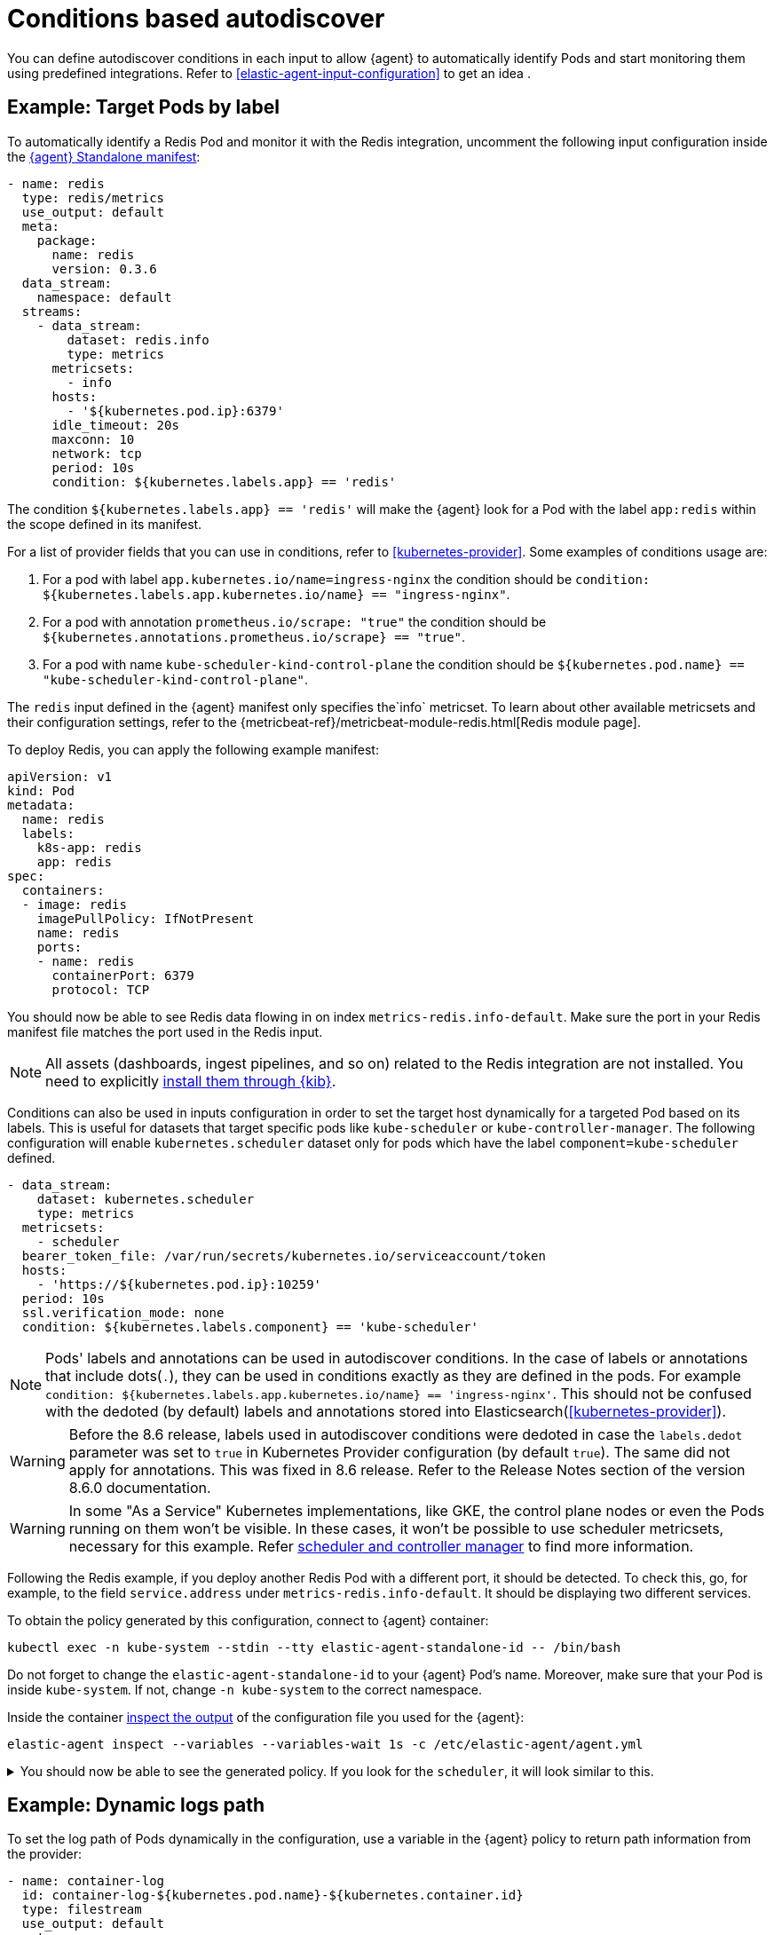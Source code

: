 [[conditions-based-autodiscover]]
= Conditions based autodiscover

You can define autodiscover conditions in each input to allow {agent} to automatically identify Pods and start monitoring them using predefined integrations. Refer to <<elastic-agent-input-configuration>> to get an idea .

== Example: Target Pods by label

To automatically identify a Redis Pod and monitor it with the Redis integration, uncomment the following input configuration inside the https://github.com/elastic/elastic-agent/blob/main/deploy/kubernetes/elastic-agent-standalone-kubernetes.yaml[{agent} Standalone manifest]:


[source,yaml]
------------------------------------------------
- name: redis
  type: redis/metrics
  use_output: default
  meta:
    package:
      name: redis
      version: 0.3.6
  data_stream:
    namespace: default
  streams:
    - data_stream:
        dataset: redis.info
        type: metrics
      metricsets:
        - info
      hosts:
        - '${kubernetes.pod.ip}:6379'
      idle_timeout: 20s
      maxconn: 10
      network: tcp
      period: 10s
      condition: ${kubernetes.labels.app} == 'redis'
------------------------------------------------

The condition `${kubernetes.labels.app} == 'redis'` will make the {agent} look for a Pod with the  label `app:redis` within the scope defined in its manifest.

For a list of provider fields that you can use in conditions, refer to <<kubernetes-provider>>.
Some examples of conditions usage are:

1. For a pod with label `app.kubernetes.io/name=ingress-nginx` the condition should be `condition: ${kubernetes.labels.app.kubernetes.io/name} == "ingress-nginx"`.
2. For a pod with annotation `prometheus.io/scrape: "true"` the condition should be `${kubernetes.annotations.prometheus.io/scrape} == "true"`.
3. For a pod with name `kube-scheduler-kind-control-plane` the condition should be `${kubernetes.pod.name} == "kube-scheduler-kind-control-plane"`.


The `redis` input defined in the {agent} manifest only specifies the`info` metricset. To learn about other available metricsets and their configuration settings, refer to the {metricbeat-ref}/metricbeat-module-redis.html[Redis module page].

To deploy Redis, you can apply the following example manifest:

[source,yaml]
------------------------------------------------
apiVersion: v1
kind: Pod
metadata:
  name: redis
  labels:
    k8s-app: redis
    app: redis
spec:
  containers:
  - image: redis
    imagePullPolicy: IfNotPresent
    name: redis
    ports:
    - name: redis
      containerPort: 6379
      protocol: TCP
------------------------------------------------

You should now be able to see Redis data flowing in on index `metrics-redis.info-default`. Make sure the port in your Redis manifest file matches the port used in the Redis input.

NOTE: All assets (dashboards, ingest pipelines, and so on) related to the Redis integration are not installed. You need to explicitly <<install-uninstall-integration-assets,install them through {kib}>>.

Conditions can also be used in inputs configuration in order to set the target host dynamically for a targeted Pod based on its labels.
This is useful for datasets that target specific pods like `kube-scheduler` or `kube-controller-manager`.
The following configuration will enable `kubernetes.scheduler` dataset only for pods which have the label `component=kube-scheduler` defined.

[source,yaml]
----
- data_stream:
    dataset: kubernetes.scheduler
    type: metrics
  metricsets:
    - scheduler
  bearer_token_file: /var/run/secrets/kubernetes.io/serviceaccount/token
  hosts:
    - 'https://${kubernetes.pod.ip}:10259'
  period: 10s
  ssl.verification_mode: none
  condition: ${kubernetes.labels.component} == 'kube-scheduler'
----

NOTE: Pods' labels and annotations can be used in autodiscover conditions. In the case of labels or annotations that include dots(`.`), they can be used in conditions exactly as
they are defined in the pods. For example `condition: ${kubernetes.labels.app.kubernetes.io/name} == 'ingress-nginx'`. This should not be confused with the dedoted (by default) labels and annotations
stored into Elasticsearch(<<kubernetes-provider>>).

WARNING: Before the 8.6 release, labels used in autodiscover conditions were dedoted in case the `labels.dedot` parameter was set to `true` in Kubernetes Provider 
configuration (by default `true`). The same did not apply for annotations. This was fixed in 8.6 release. Refer to the Release Notes section of the version 8.6.0 documentation.

WARNING: In some "As a Service" Kubernetes implementations, like GKE, the control plane nodes or even the Pods running on them won't be visible. In these cases, it won't be possible to use scheduler metricsets, necessary for this example. Refer https://www.elastic.co/guide/en/beats/metricbeat/current/metricbeat-module-kubernetes.html#_scheduler_and_controllermanager[scheduler and controller manager] to find more information.

Following the Redis example, if you deploy another Redis Pod with a different port, it should be detected. To check this, go, for example, to the field `service.address` under `metrics-redis.info-default`. It should be displaying two different services.

To obtain the policy generated by this configuration, connect to {agent} container:

["source", "sh", subs="attributes"]
------------------------------------------------
kubectl exec -n kube-system --stdin --tty elastic-agent-standalone-id -- /bin/bash
------------------------------------------------

Do not forget to change the `elastic-agent-standalone-id` to your {agent} Pod's name. Moreover, make sure that your Pod is inside `kube-system`. If not, change `-n kube-system` to the correct namespace.

Inside the container <<elastic-agent-cmd-options, inspect the output>> of the configuration file you used for the {agent}:

["source", "sh", subs="attributes"]
------------------------------------------------
elastic-agent inspect --variables --variables-wait 1s -c /etc/elastic-agent/agent.yml
------------------------------------------------

[%collapsible]
.You should now be able to see the generated policy. If you look for the `scheduler`, it will look similar to this.
====
[source,yaml]
----
- bearer_token_file: /var/run/secrets/kubernetes.io/serviceaccount/token
  hosts:
    - https://172.19.0.2:10259
  index: metrics-kubernetes.scheduler-default
  meta:
    package:
      name: kubernetes
      version: 1.9.0
  metricsets:
    - scheduler
  module: kubernetes
  name: kubernetes-node-metrics
  period: 10s
  processors:
    - add_fields:
        fields:
          labels:
            component: kube-scheduler
            tier: control-plane
          namespace: kube-system
          namespace_labels:
            kubernetes_io/metadata_name: kube-system
          namespace_uid: 03d6fd2f-7279-4db4-9a98-51e50bbe5c62
          node:
            hostname: kind-control-plane
            labels:
              beta_kubernetes_io/arch: amd64
              beta_kubernetes_io/os: linux
              kubernetes_io/arch: amd64
              kubernetes_io/hostname: kind-control-plane
              kubernetes_io/os: linux
              node-role_kubernetes_io/control-plane: ""
              node_kubernetes_io/exclude-from-external-load-balancers: ""
            name: kind-control-plane
            uid: b8d65d6b-61ed-49ef-9770-3b4f40a15a8a
          pod:
            ip: 172.19.0.2
            name: kube-scheduler-kind-control-plane
            uid: f028ad77-c82a-4f29-ba7e-2504d9b0beef
        target: kubernetes
    - add_fields:
        fields:
          cluster:
            name: kind
            url: kind-control-plane:6443
        target: orchestrator
    - add_fields:
        fields:
          dataset: kubernetes.scheduler
          namespace: default
          type: metrics
        target: data_stream
    - add_fields:
        fields:
          dataset: kubernetes.scheduler
          target: event
    - add_fields:
        fields:
          id: ""
          snapshot: false
          version: 8.3.0
        target: elastic_agent
    - add_fields:
        fields:
          id: ""
        target: agent
  ssl.verification_mode: none
----
====

== Example: Dynamic logs path

To set the log path of Pods dynamically in the configuration, use a variable in the
{agent} policy to return path information from the provider:

[source,yaml]
----
- name: container-log
  id: container-log-${kubernetes.pod.name}-${kubernetes.container.id}
  type: filestream
  use_output: default
  meta:
    package:
      name: kubernetes
      version: 1.9.0
  data_stream:
    namespace: default
  streams:
    - data_stream:
      dataset: kubernetes.container_logs
      type: logs
      prospector.scanner.symlinks: true
      parsers:
        - container: ~
      paths:
        - /var/log/containers/*${kubernetes.container.id}.log
----

[%collapsible]
.The policy generated by this configuration will look similar to this for every Pod inside the scope defined in the manifest.
====
[source,yaml]
----
- id: container-log-etcd-kind-control-plane-af311067a62fa5e4d6e5cb4d31e64c1c35d82fe399eb9429cd948d5495496819
  index: logs-kubernetes.container_logs-default
  meta:
    package:
      name: kubernetes
      version: 1.9.0
  name: container-log
  parsers:
    - container: null
  paths:
    - /var/log/containers/*af311067a62fa5e4d6e5cb4d31e64c1c35d82fe399eb9429cd948d5495496819.log
  processors:
    - add_fields:
        fields:
          id: af311067a62fa5e4d6e5cb4d31e64c1c35d82fe399eb9429cd948d5495496819
          image:
            name: registry.k8s.io/etcd:3.5.4-0
          runtime: containerd
        target: container
    - add_fields:
        fields:
          container:
            name: etcd
        labels:
          component: etcd
          tier: control-plane
        namespace: kube-system
        namespace_labels:
          kubernetes_io/metadata_name: kube-system
        namespace_uid: 03d6fd2f-7279-4db4-9a98-51e50bbe5c62
        node:
          hostname: kind-control-plane
          labels:
            beta_kubernetes_io/arch: amd64
            beta_kubernetes_io/os: linux
            kubernetes_io/arch: amd64
            kubernetes_io/hostname: kind-control-plane
            kubernetes_io/os: linux
            node-role_kubernetes_io/control-plane: ""
            node_kubernetes_io/exclude-from-external-load-balancers: ""
          name: kind-control-plane
          uid: b8d65d6b-61ed-49ef-9770-3b4f40a15a8a
        pod:
          ip: 172.19.0.2
          name: etcd-kind-control-plane
          uid: 08970fcf-bb93-487e-b856-02399d81fb29
      target: kubernetes
    - add_fields:
        fields:
          cluster:
            name: kind
            url: kind-control-plane:6443
        target: orchestrator
    - add_fields:
        fields:
          dataset: kubernetes.container_logs
          namespace: default
          type: logs
        target: data_stream
    - add_fields:
        fields:
          dataset: kubernetes.container_logs
        target: event
    - add_fields:
        fields:
          id: ""
          snapshot: false
          version: 8.3.0
        target: elastic_agent
    - add_fields:
        fields:
          id: ""
        target: agent
  prospector.scanner.symlinks: true
  type: filestream
----
====
